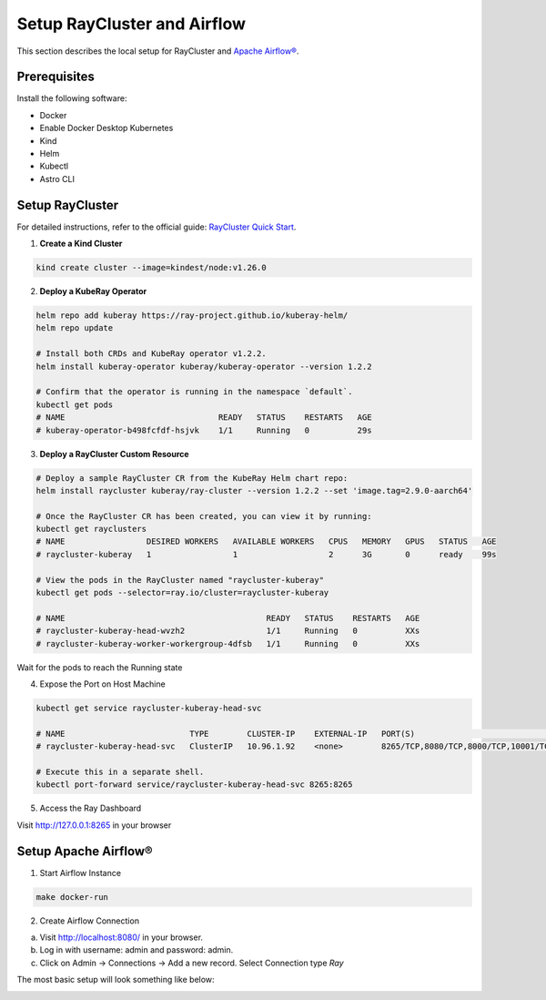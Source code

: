 Setup RayCluster and Airflow
============================

This section describes the local setup for RayCluster and `Apache Airflow® <https://airflow.apache.org/>`_.

Prerequisites
-------------

Install the following software:

- Docker
- Enable Docker Desktop Kubernetes
- Kind
- Helm
- Kubectl
- Astro CLI

Setup RayCluster
----------------

For detailed instructions, refer to the official guide: `RayCluster Quick Start <https://docs.ray.io/en/latest/cluster/kubernetes/getting-started/raycluster-quick-start.html#raycluster-quickstart>`_.

1. **Create a Kind Cluster**

.. code-block:: bash

    kind create cluster --image=kindest/node:v1.26.0


2. **Deploy a KubeRay Operator**

.. code-block:: bash

    helm repo add kuberay https://ray-project.github.io/kuberay-helm/
    helm repo update

    # Install both CRDs and KubeRay operator v1.2.2.
    helm install kuberay-operator kuberay/kuberay-operator --version 1.2.2

    # Confirm that the operator is running in the namespace `default`.
    kubectl get pods
    # NAME                                READY   STATUS    RESTARTS   AGE
    # kuberay-operator-b498fcfdf-hsjvk    1/1     Running   0          29s


3. **Deploy a RayCluster Custom Resource**

.. code-block:: bash

    # Deploy a sample RayCluster CR from the KubeRay Helm chart repo:
    helm install raycluster kuberay/ray-cluster --version 1.2.2 --set 'image.tag=2.9.0-aarch64'

    # Once the RayCluster CR has been created, you can view it by running:
    kubectl get rayclusters
    # NAME                 DESIRED WORKERS   AVAILABLE WORKERS   CPUS   MEMORY   GPUS   STATUS   AGE
    # raycluster-kuberay   1                 1                   2      3G       0      ready    99s

    # View the pods in the RayCluster named "raycluster-kuberay"
    kubectl get pods --selector=ray.io/cluster=raycluster-kuberay

    # NAME                                          READY   STATUS    RESTARTS   AGE
    # raycluster-kuberay-head-wvzh2                 1/1     Running   0          XXs
    # raycluster-kuberay-worker-workergroup-4dfsb   1/1     Running   0          XXs

Wait for the pods to reach the Running state

4. Expose the Port on Host Machine

.. code-block:: bash

    kubectl get service raycluster-kuberay-head-svc

    # NAME                          TYPE        CLUSTER-IP    EXTERNAL-IP   PORT(S)                                         AGE
    # raycluster-kuberay-head-svc   ClusterIP   10.96.1.92    <none>        8265/TCP,8080/TCP,8000/TCP,10001/TCP,6379/TCP   25m

    # Execute this in a separate shell.
    kubectl port-forward service/raycluster-kuberay-head-svc 8265:8265

5. Access the Ray Dashboard

Visit http://127.0.0.1:8265 in your browser

Setup Apache Airflow®
----------------------

1. Start Airflow Instance

.. code-block:: bash

    make docker-run

2. Create Airflow Connection

a. Visit http://localhost:8080/ in your browser.
b. Log in with username: admin and password: admin.
c. Click on Admin -> Connections -> Add a new record. Select Connection type `Ray`

The most basic setup will look something like below:

.. image::  ../_static/basic_local_kubernetes_conn.png
